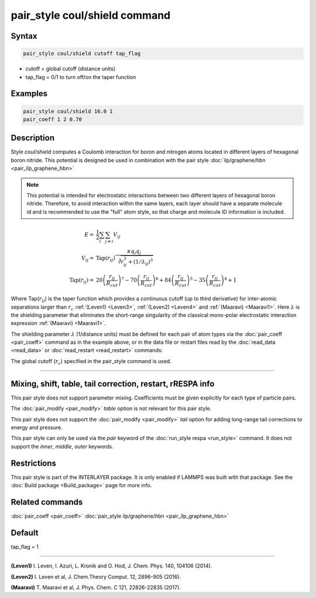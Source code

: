 .. index:: pair_style coul/shield

pair_style coul/shield command
==============================

Syntax
""""""

.. code-block:: LAMMPS

   pair_style coul/shield cutoff tap_flag

* cutoff = global cutoff (distance units)
* tap_flag = 0/1 to turn off/on the taper function

Examples
""""""""

.. code-block:: LAMMPS

   pair_style coul/shield 16.0 1
   pair_coeff 1 2 0.70

Description
"""""""""""

Style *coul/shield* computes a Coulomb interaction for boron and
nitrogen atoms located in different layers of hexagonal boron
nitride. This potential is designed be used in combination with
the pair style :doc:`ilp/graphene/hbn <pair_ilp_graphene_hbn>`

.. note::

   This potential is intended for electrostatic interactions between
   two different layers of hexagonal boron nitride. Therefore, to avoid
   interaction within the same layers, each layer should have a separate
   molecule id and is recommended to use the "full" atom style, so that
   charge and molecule ID information is included.

.. math::

   E      = & \frac{1}{2} \sum_i \sum_{j \neq i} V_{ij} \\
   V_{ij} = & \mathrm{Tap}(r_{ij})\frac{\kappa q_i q_j}{\sqrt[3]{r_{ij}^3+(1/\lambda_{ij})^3}}\\
   \mathrm{Tap}(r_{ij}) = & 20\left ( \frac{r_{ij}}{R_{cut}} \right )^7 -
                          70\left ( \frac{r_{ij}}{R_{cut}} \right )^6 +
                          84\left ( \frac{r_{ij}}{R_{cut}} \right )^5 -
                          35\left ( \frac{r_{ij}}{R_{cut}} \right )^4 + 1

Where Tap(:math:`r_{ij}`) is the taper function which provides a continuous cutoff
(up to third derivative) for inter-atomic separations larger than :math:`r_c`
:ref:`(Leven1) <Leven3>`, :ref:`(Leven2) <Leven4>` and :ref:`(Maaravi) <Maaravi1>`.
Here :math:`\lambda` is the shielding parameter that
eliminates the short-range singularity of the classical mono-polar
electrostatic interaction expression :ref:`(Maaravi) <Maaravi1>`.

The shielding parameter :math:`\lambda` (1/distance units) must be defined for
each pair of atom types via the :doc:`pair_coeff <pair_coeff>` command as
in the example above, or in the data file or restart files read by the
:doc:`read_data <read_data>` or :doc:`read_restart <read_restart>` commands:

The global cutoff (:math:`r_c`) specified in the pair_style command is used.

----------

Mixing, shift, table, tail correction, restart, rRESPA info
"""""""""""""""""""""""""""""""""""""""""""""""""""""""""""

This pair style does not support parameter mixing. Coefficients must
be given explicitly for each type of particle pairs.

The :doc:`pair_modify <pair_modify>` *table* option is not relevant
for this pair style.

This pair style does not support the :doc:`pair_modify <pair_modify>`
*tail* option for adding long-range tail corrections to energy and
pressure.

This pair style can only be used via the *pair* keyword of the
:doc:`run_style respa <run_style>` command.  It does not support the
*inner*, *middle*, *outer* keywords.

Restrictions
""""""""""""

This pair style is part of the INTERLAYER package.  It is only enabled
if LAMMPS was built with that package.  See the :doc:`Build package
<Build_package>` page for more info.

Related commands
""""""""""""""""

:doc:`pair_coeff <pair_coeff>`
:doc:`pair_style ilp/graphene/hbn <pair_ilp_graphene_hbn>`

Default
"""""""

tap_flag = 1


----------

.. _Leven3:

**(Leven1)** I. Leven, I. Azuri, L. Kronik and O. Hod, J. Chem. Phys. 140, 104106 (2014).

.. _Leven4:

**(Leven2)** I. Leven et al, J. Chem.Theory Comput. 12, 2896-905 (2016).

.. _Maaravi1:

**(Maaravi)** T. Maaravi et al, J. Phys. Chem. C 121, 22826-22835 (2017).
